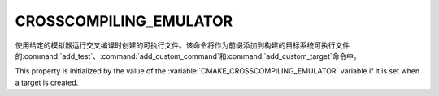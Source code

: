 CROSSCOMPILING_EMULATOR
-----------------------

.. versionadded:: 3.3

使用给定的模拟器运行交叉编译时创建的可执行文件。该命令将作为前缀添加到构建的目标系统可执行文\
件的\ :command:`add_test`、\ :command:`add_custom_command`\ 和\
:command:`add_custom_target`\ 命令中。

.. versionadded:: 3.15
  If this property contains a :ref:`semicolon-separated list <CMake Language
  Lists>`, then the first value is the command and remaining values are its
  arguments.

This property is initialized by the value of the
:variable:`CMAKE_CROSSCOMPILING_EMULATOR` variable if it is set when a target
is created.
